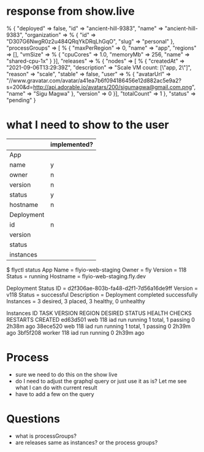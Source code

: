 * response from show.live
% {
    "deployed" => false,
    "id" => "ancient-hill-9383",
    "name" => "ancient-hill-9383",
    "organization" => % {
        "id" => "D307G6NwgR0z2u484QRqYkDRqLhGqO",
        "slug" => "personal"
    },
    "processGroups" => [ % {
        "maxPerRegion" => 0,
        "name" => "app",
        "regions" => [],
        "vmSize" => % {
            "cpuCores" => 1.0,
            "memoryMb" => 256,
            "name" => "shared-cpu-1x"
        }
    }],
    "releases" => % {
        "nodes" => [ % {
            "createdAt" => "2021-09-06T13:29:39Z",
            "description" => "Scale VM count: [\"app, 2\"]",
            "reason" => "scale",
            "stable" => false,
            "user" => % {
                "avatarUrl" => "//www.gravatar.com/avatar/a41ea7b6f094186456e12d882ac5e9a2?s=200&d=http://api.adorable.io/avatars/200/sigumagwa@gmail.com.png",
                "name" => "Sigu Magwa"
            },
            "version" => 0
        }],
        "totalCount" => 1
    },
    "status" => "pending"
}

* what I need to show to the user
  |            | implemented? |
  |------------+--------------|
  | App        |              |
  |------------+--------------|
  | name       | y            |
  | owner      | n            |
  | version    | n            |
  | status     | y            |
  | hostname   | n            |
  |------------+--------------|
  | Deployment |              |
  |------------+--------------|
  | id         |n             |
  | version    |              |
  | status     |              |
  | instances  |              |

$ flyctl status
App
Name     = flyio-web-staging
Owner    = fly
Version  = 118
Status   = running
Hostname = flyio-web-staging.fly.dev

Deployment Status
ID          = d2f306ae-803b-fa48-d2f1-7d56a16de9ff
Version     = v118
Status      = successful
Description = Deployment completed successfully
Instances   = 3 desired, 3 placed, 3 healthy, 0 unhealthy

Instances
ID       TASK   VERSION REGION DESIRED STATUS  HEALTH CHECKS      RESTARTS CREATED
ed63d501 web    118     iad    run     running 1 total, 1 passing 0        2h38m ago
38ece520 web    118     iad    run     running 1 total, 1 passing 0        2h39m ago
3bf5f208 worker 118     iad    run     running                    0        2h39m ago

* Process
  - sure we need to do this on the show live
  - do I need to adjust the graphql query or just use it as is? Let me see what I can do with current result
  - have to add a few on the query
* Questions
  - what is processGroups?
  - are releases same as instances? or the process groups?
